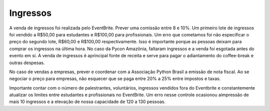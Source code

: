 Ingressos
========================

A venda de ingressos foi realizada pelo EventBrite. Prever uma comissão entre 8 e 10%. Um primeiro lote de ingressos foi vendido a R$50,00 para estudantes e R$100,00 para profissionais. Um erro que cometamos foi não especificar o preço do segundo lote, R$60,00 e R$100,00 respectivamente. Isso é importante porque as pessoas deixam para comprar os ingressos na última hora. No caso da Pycon Amazônia, faltaram ingressos e a venda foi esgotada antes do evento em si. A venda de ingressos é aprincipal fonte de receita e serve para pagar o adiantamento do coffee-break e outras despesas.

No caso de vendas a empresas, prever e coordenar com a Associação Python Brasil a emissão de nota fiscal. Ao se negociar o preço para empresas, não esquecer que se paga entre 20% a 25% entre impostos e taxas.

Importante contar com o número de palestrantes, voluntários, ingressos vendidos fora do Eventbrite e constantemente atualizar os limites entre estudantes e profissionais no EventBrite. Um erro nesse controle ocasionou aimpressão de mais 10 ingressos e a elevação de nossa capacidade de 120 a 130 pessoas.
